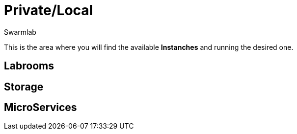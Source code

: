 = Private/Local
Swarmlab
:idprefix:
:idseparator: -
:!example-caption:
:!table-caption:
:page-pagination:

This is the area where you will find the available *Instanches* and running the desired one.

== Labrooms

== Storage

== MicroServices


